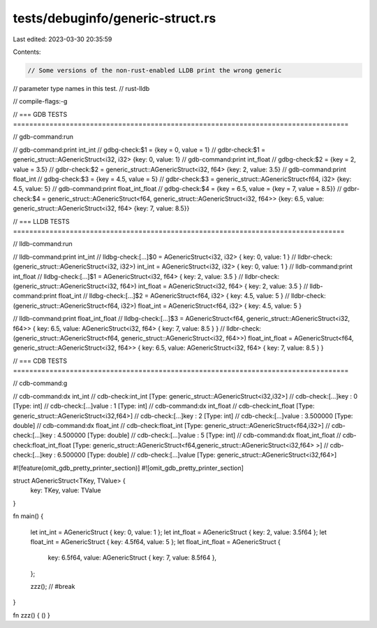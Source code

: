 tests/debuginfo/generic-struct.rs
=================================

Last edited: 2023-03-30 20:35:59

Contents:

.. code-block:: rs

    // Some versions of the non-rust-enabled LLDB print the wrong generic
// parameter type names in this test.
// rust-lldb

// compile-flags:-g

// === GDB TESTS ===================================================================================

// gdb-command:run

// gdb-command:print int_int
// gdbg-check:$1 = {key = 0, value = 1}
// gdbr-check:$1 = generic_struct::AGenericStruct<i32, i32> {key: 0, value: 1}
// gdb-command:print int_float
// gdbg-check:$2 = {key = 2, value = 3.5}
// gdbr-check:$2 = generic_struct::AGenericStruct<i32, f64> {key: 2, value: 3.5}
// gdb-command:print float_int
// gdbg-check:$3 = {key = 4.5, value = 5}
// gdbr-check:$3 = generic_struct::AGenericStruct<f64, i32> {key: 4.5, value: 5}
// gdb-command:print float_int_float
// gdbg-check:$4 = {key = 6.5, value = {key = 7, value = 8.5}}
// gdbr-check:$4 = generic_struct::AGenericStruct<f64, generic_struct::AGenericStruct<i32, f64>> {key: 6.5, value: generic_struct::AGenericStruct<i32, f64> {key: 7, value: 8.5}}

// === LLDB TESTS ==================================================================================

// lldb-command:run

// lldb-command:print int_int
// lldbg-check:[...]$0 = AGenericStruct<i32, i32> { key: 0, value: 1 }
// lldbr-check:(generic_struct::AGenericStruct<i32, i32>) int_int = AGenericStruct<i32, i32> { key: 0, value: 1 }
// lldb-command:print int_float
// lldbg-check:[...]$1 = AGenericStruct<i32, f64> { key: 2, value: 3.5 }
// lldbr-check:(generic_struct::AGenericStruct<i32, f64>) int_float = AGenericStruct<i32, f64> { key: 2, value: 3.5 }
// lldb-command:print float_int
// lldbg-check:[...]$2 = AGenericStruct<f64, i32> { key: 4.5, value: 5 }
// lldbr-check:(generic_struct::AGenericStruct<f64, i32>) float_int = AGenericStruct<f64, i32> { key: 4.5, value: 5 }

// lldb-command:print float_int_float
// lldbg-check:[...]$3 = AGenericStruct<f64, generic_struct::AGenericStruct<i32, f64>> { key: 6.5, value: AGenericStruct<i32, f64> { key: 7, value: 8.5 } }
// lldbr-check:(generic_struct::AGenericStruct<f64, generic_struct::AGenericStruct<i32, f64>>) float_int_float = AGenericStruct<f64, generic_struct::AGenericStruct<i32, f64>> { key: 6.5, value: AGenericStruct<i32, f64> { key: 7, value: 8.5 } }

// === CDB TESTS ===================================================================================

// cdb-command:g

// cdb-command:dx int_int
// cdb-check:int_int          [Type: generic_struct::AGenericStruct<i32,i32>]
// cdb-check:[...]key              : 0 [Type: int]
// cdb-check:[...]value            : 1 [Type: int]
// cdb-command:dx int_float
// cdb-check:int_float        [Type: generic_struct::AGenericStruct<i32,f64>]
// cdb-check:[...]key              : 2 [Type: int]
// cdb-check:[...]value            : 3.500000 [Type: double]
// cdb-command:dx float_int
// cdb-check:float_int        [Type: generic_struct::AGenericStruct<f64,i32>]
// cdb-check:[...]key              : 4.500000 [Type: double]
// cdb-check:[...]value            : 5 [Type: int]
// cdb-command:dx float_int_float
// cdb-check:float_int_float  [Type: generic_struct::AGenericStruct<f64,generic_struct::AGenericStruct<i32,f64> >]
// cdb-check:[...]key              : 6.500000 [Type: double]
// cdb-check:[...]value            [Type: generic_struct::AGenericStruct<i32,f64>]


#![feature(omit_gdb_pretty_printer_section)]
#![omit_gdb_pretty_printer_section]

struct AGenericStruct<TKey, TValue> {
    key: TKey,
    value: TValue
}

fn main() {

    let int_int = AGenericStruct { key: 0, value: 1 };
    let int_float = AGenericStruct { key: 2, value: 3.5f64 };
    let float_int = AGenericStruct { key: 4.5f64, value: 5 };
    let float_int_float = AGenericStruct {
        key: 6.5f64,
        value: AGenericStruct { key: 7, value: 8.5f64 },
    };

    zzz(); // #break
}

fn zzz() { () }


